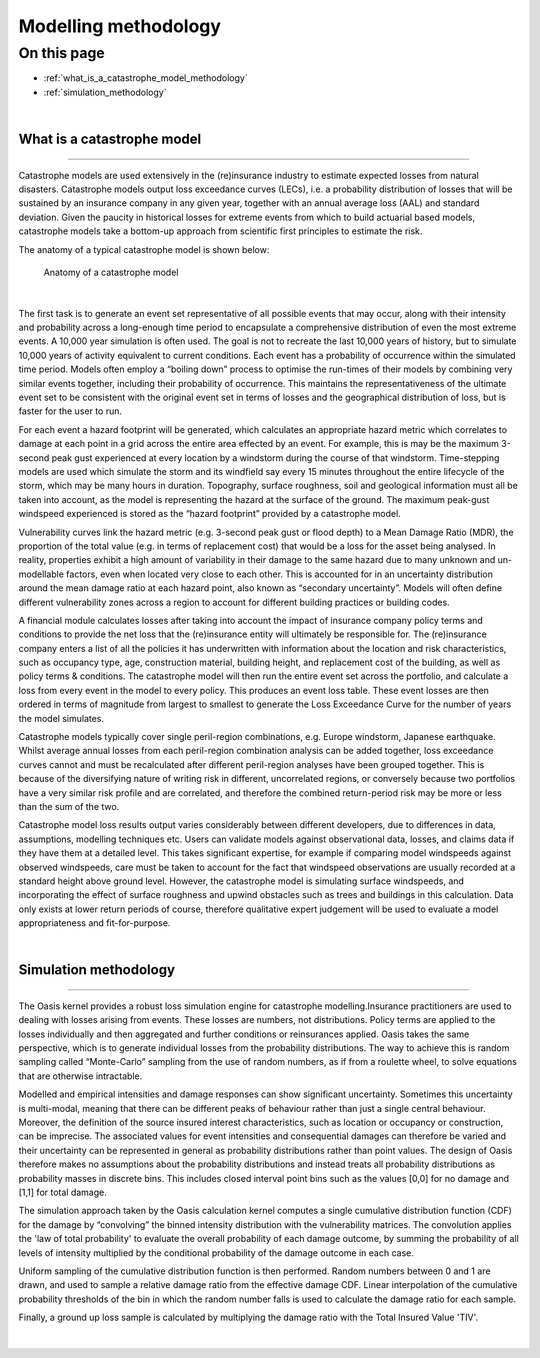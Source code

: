 Modelling methodology
=====================

On this page
------------

* :ref:`what_is_a_catastrophe_model_methodology`
* :ref:`simulation_methodology`


|

.. _what_is_a_catastrophe_model_methodology:

What is a catastrophe model
***************************

----

Catastrophe models are used extensively in the (re)insurance industry to estimate expected losses from natural disasters. 
Catastrophe models output loss exceedance curves (LECs), i.e. a probability distribution of losses that will be sustained by 
an insurance company in any given year, together with an annual average loss (AAL) and standard deviation. 
Given the paucity in historical losses for extreme events from which to build actuarial based models, catastrophe models 
take a bottom-up approach from scientific first principles to estimate the risk. 

The anatomy of a typical catastrophe model is shown below:

.. figure:: /images/anatomy_of_a_cat_model.png
   :alt: Anatomy of a catastrophe model

   Anatomy of a catastrophe model

|

The first task is to generate an event set representative of all possible events that may occur, along with their intensity 
and probability across a long-enough time period to encapsulate a comprehensive distribution of even the most extreme events. 
A 10,000 year simulation is often used. The goal is not to recreate the last 10,000 years of history, but to simulate 10,000 
years of activity equivalent to current conditions. Each event has a probability of occurrence within the simulated time 
period. Models often employ a “boiling down” process to optimise the run-times of their models by combining very similar 
events together, including their probability of occurrence. This maintains the representativeness of the ultimate event set 
to be consistent with the original event set in terms of losses and the geographical distribution of loss, but is faster 
for the user to run.

For each event a hazard footprint will be generated, which calculates an appropriate hazard metric which correlates to 
damage at each point in a grid across the entire area effected by an event. For example, this is may be the maximum 3-second 
peak gust experienced at every location by a windstorm during the course of that windstorm. Time-stepping models are used 
which simulate the storm and its windfield say every 15 minutes throughout the entire lifecycle of the storm, which may be 
many hours in duration. Topography, surface roughness, soil and geological information must all be taken into account, as 
the model is representing the hazard at the surface of the ground. The maximum peak-gust windspeed experienced is stored as 
the “hazard footprint” provided by a catastrophe model.

Vulnerability curves link the hazard metric (e.g. 3-second peak gust or flood depth) to a Mean Damage Ratio (MDR), the 
proportion of the total value (e.g. in terms of replacement cost) that would be a loss for the asset being analysed. In 
reality, properties exhibit a high amount of variability in their damage to the same hazard due to many unknown and 
un-modellable factors, even when located very close to each other. This is accounted for in an uncertainty distribution 
around the mean damage ratio at each hazard point, also known as “secondary uncertainty”. Models will often define 
different vulnerability zones across a region to account for different building practices or building codes.

A financial module calculates losses after taking into account the impact of insurance company policy terms and conditions 
to provide the net loss that the (re)insurance entity will ultimately be responsible for. The (re)insurance company enters 
a list of all the policies it has underwritten with information about the location and risk characteristics, such as 
occupancy type, age, construction material, building height, and replacement cost of the building, as well as policy terms 
& conditions. The catastrophe model will then run the entire event set across the portfolio, and calculate a loss from 
every event in the model to every policy. This produces an event loss table. These event losses are then ordered in terms 
of magnitude from largest to smallest to generate the Loss Exceedance Curve for the number of years the model simulates. 

Catastrophe models typically cover single peril-region combinations, e.g. Europe windstorm, Japanese earthquake. Whilst 
average annual losses from each peril-region combination analysis can be added together, loss exceedance curves cannot and 
must be recalculated after different peril-region analyses have been grouped together. This is because of the diversifying 
nature of writing risk in different, uncorrelated regions, or conversely because two portfolios have a very similar risk 
profile and are correlated, and therefore the combined return-period risk may be more or less than the sum of the two.

Catastrophe model loss results output varies considerably between different developers, due to differences in data, 
assumptions, modelling techniques etc. Users can validate models against observational data, losses, and claims data if 
they have them at a detailed level. This takes significant expertise, for example if comparing model windspeeds against 
observed windspeeds, care must be taken to account for the fact that windspeed observations are usually recorded at a 
standard height above ground level. However, the catastrophe model is simulating surface windspeeds, and incorporating the 
effect of surface roughness and upwind obstacles such as trees and buildings in this calculation. Data only exists at lower 
return periods of course, therefore qualitative expert judgement will be used to evaluate a model appropriateness and 
fit-for-purpose.

|

.. _simulation_methodology:

Simulation methodology
**********************

----

The Oasis kernel provides a robust loss simulation engine for catastrophe modelling.Insurance practitioners are used to 
dealing with losses arising from events. These losses are numbers, not distributions. Policy terms are applied to the 
losses individually and then aggregated and further conditions or reinsurances applied. Oasis takes the same perspective, 
which is to generate individual losses from the probability distributions. The way to achieve this is random sampling called 
“Monte-Carlo” sampling from the use of random numbers, as if from a roulette wheel, to solve equations that are otherwise 
intractable.

Modelled and empirical intensities and damage responses can show significant uncertainty. Sometimes this uncertainty is 
multi-modal, meaning that there can be different peaks of behaviour rather than just a single central behaviour. Moreover, 
the definition of the source insured interest characteristics, such as location or occupancy or construction, can be 
imprecise. The associated values for event intensities and consequential damages can therefore be varied and their 
uncertainty can be represented in general as probability distributions rather than point values. The design of Oasis 
therefore makes no assumptions about the probability distributions and instead treats all probability distributions as 
probability masses in discrete bins. This includes closed interval point bins such as the values [0,0] for no damage and 
[1,1] for total damage. 

The simulation approach taken by the Oasis calculation kernel computes a single cumulative distribution function (CDF) for 
the damage by “convolving” the binned intensity distribution with the vulnerability matrices. The convolution applies the 
'law of total probability' to evaluate the overall probability of each damage outcome, by summing the probability of all 
levels of intensity multiplied by the conditional probability of the damage outcome in each case.

Uniform sampling of the cumulative distribution function is then performed. Random numbers between 0 and 1 are drawn, and 
used to sample a relative damage ratio from the effective damage CDF. Linear interpolation of the cumulative probability 
thresholds of the bin in which the random number falls is used to calculate the damage ratio for each sample.  

Finally, a ground up loss sample is calculated by multiplying the damage ratio with the Total Insured Value 'TIV'.

.. figure:: /images/simulation_approach.png
    :alt: Oasis simulation approach

|